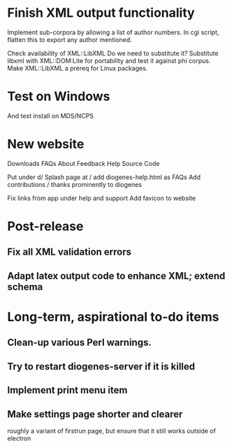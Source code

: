 * Finish XML output functionality

Implement sub-corpora by allowing a list of author numbers.  In cgi script, flatten this to export any author mentioned.

Check availability of XML::LibXML
Do we need to substitute it?
Substitute libxml with XML::DOM:Lite for portability and test it against phi corpus.
Make XML::LibXML a prereq for Linux packages.

* Test on Windows
And test install on MDS/NCPS

* New website

  Downloads
  FAQs
  About
  Feedback
  Help
  Source Code


  Put under d/
  Splash page at /
  add diogenes-help.html as FAQs
  Add contributions / thanks prominently to diogenes

  Fix links from app under help and support
Αdd favicon to website

* Post-release
** Fix all XML validation errors
** Adapt latex output code to enhance XML; extend schema

* Long-term, aspirational to-do items
** Clean-up various Perl warnings.
** Try to restart diogenes-server if it is killed
** Implement print menu item
** Make settings page shorter and clearer
   roughly a variant of firstrun page, but ensure that it still works outside of electron
